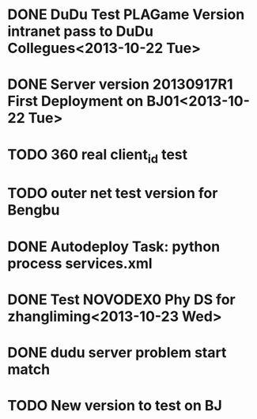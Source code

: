 * DONE DuDu Test PLAGame Version intranet pass to DuDu Collegues<2013-10-22 Tue>
* DONE Server version 20130917R1 First Deployment on BJ01<2013-10-22 Tue>
* TODO 360 real client_id test
* TODO outer net test version for Bengbu
* DONE Autodeploy Task: python process services.xml

* DONE Test NOVODEX0 Phy DS for zhangliming<2013-10-23 Wed>


  




* DONE dudu server problem start match
* TODO New version to test on BJ
  
  

  
